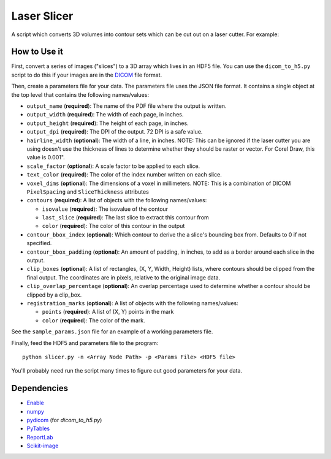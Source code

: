 Laser Slicer
============

A script which converts 3D volumes into contour sets which can be cut out on a
laser cutter. For example:

.. image:: head_ct.png

How to Use it
-------------

First, convert a series of images ("slices") to a 3D array which lives in an
HDF5 file. You can use the ``dicom_to_h5.py`` script to do this if your images
are in the `DICOM <http://en.wikipedia.org/wiki/DICOM>`_ file format.

Then, create a parameters file for your data. The parameters file uses the JSON
file format. It contains a single object at the top level that contains the
following names/values:

* ``output_name`` (**required**): The name of the PDF file where the output is
  written.
* ``output_width`` (**required**): The width of each page, in inches.
* ``output_height`` (**required**): The height of each page, in inches.
* ``output_dpi`` (**required**): The DPI of the output. 72 DPI is a safe value.
* ``hairline_width`` (**optional**): The width of a line, in inches. NOTE: This
  can be ignored if the laser cutter you are using doesn't use the thickness
  of lines to determine whether they should be raster or vector. For Corel
  Draw, this value is 0.001".
* ``scale_factor`` (**optional**): A scale factor to be applied to each slice.
* ``text_color`` (**required**): The color of the index number written on each
  slice.
* ``voxel_dims`` (**optional**): The dimensions of a voxel in millimeters.
  NOTE: This is a combination of DICOM ``PixelSpacing`` and ``SliceThickness``
  attributes
* ``contours`` (**required**): A list of objects with the following
  names/values:

  * ``isovalue`` (**required**): The isovalue of the contour
  * ``last_slice`` (**required**): The last slice to extract this contour from
  * ``color`` (**required**): The color of this contour in the output

* ``contour_bbox_index`` (**optional**): Which contour to derive the a slice's
  bounding box from. Defaults to 0 if not specified.
* ``contour_bbox_padding`` (**optional**): An amount of padding, in inches, to
  add as a border around each slice in the output.
* ``clip_boxes`` (**optional**): A list of rectangles, (X, Y, Width, Height)
  lists, where contours should be clipped from the final output. The
  coordinates are in pixels, relative to the original image data.
* ``clip_overlap_percentage`` (**optional**): An overlap percentage used to
  determine whether a contour should be clipped by a clip_box.
* ``registration_marks`` (**optional**): A list of objects with the following
  names/values:

  * ``points`` (**required**): A list of (X, Y) points in the mark
  * ``color`` (**required**): The color of the mark.

See the ``sample_params.json`` file for an example of a working parameters
file.

Finally, feed the HDF5 and parameters file to the program::

  python slicer.py -n <Array Node Path> -p <Params File> <HDF5 file>


You'll probably need run the script many times to figure out good parameters
for your data.

Dependencies
------------
* `Enable <http://github.com/enthought/enable>`_
* `numpy <http://www.numpy.org/>`_
* `pydicom <https://code.google.com/p/pydicom/>`_ (for `dicom_to_h5.py`)
* `PyTables <http://www.pytables.org>`_
* `ReportLab <http://www.reportlab.com/opensource/>`_
* `Scikit-image <http://scikit-image.org/>`_
